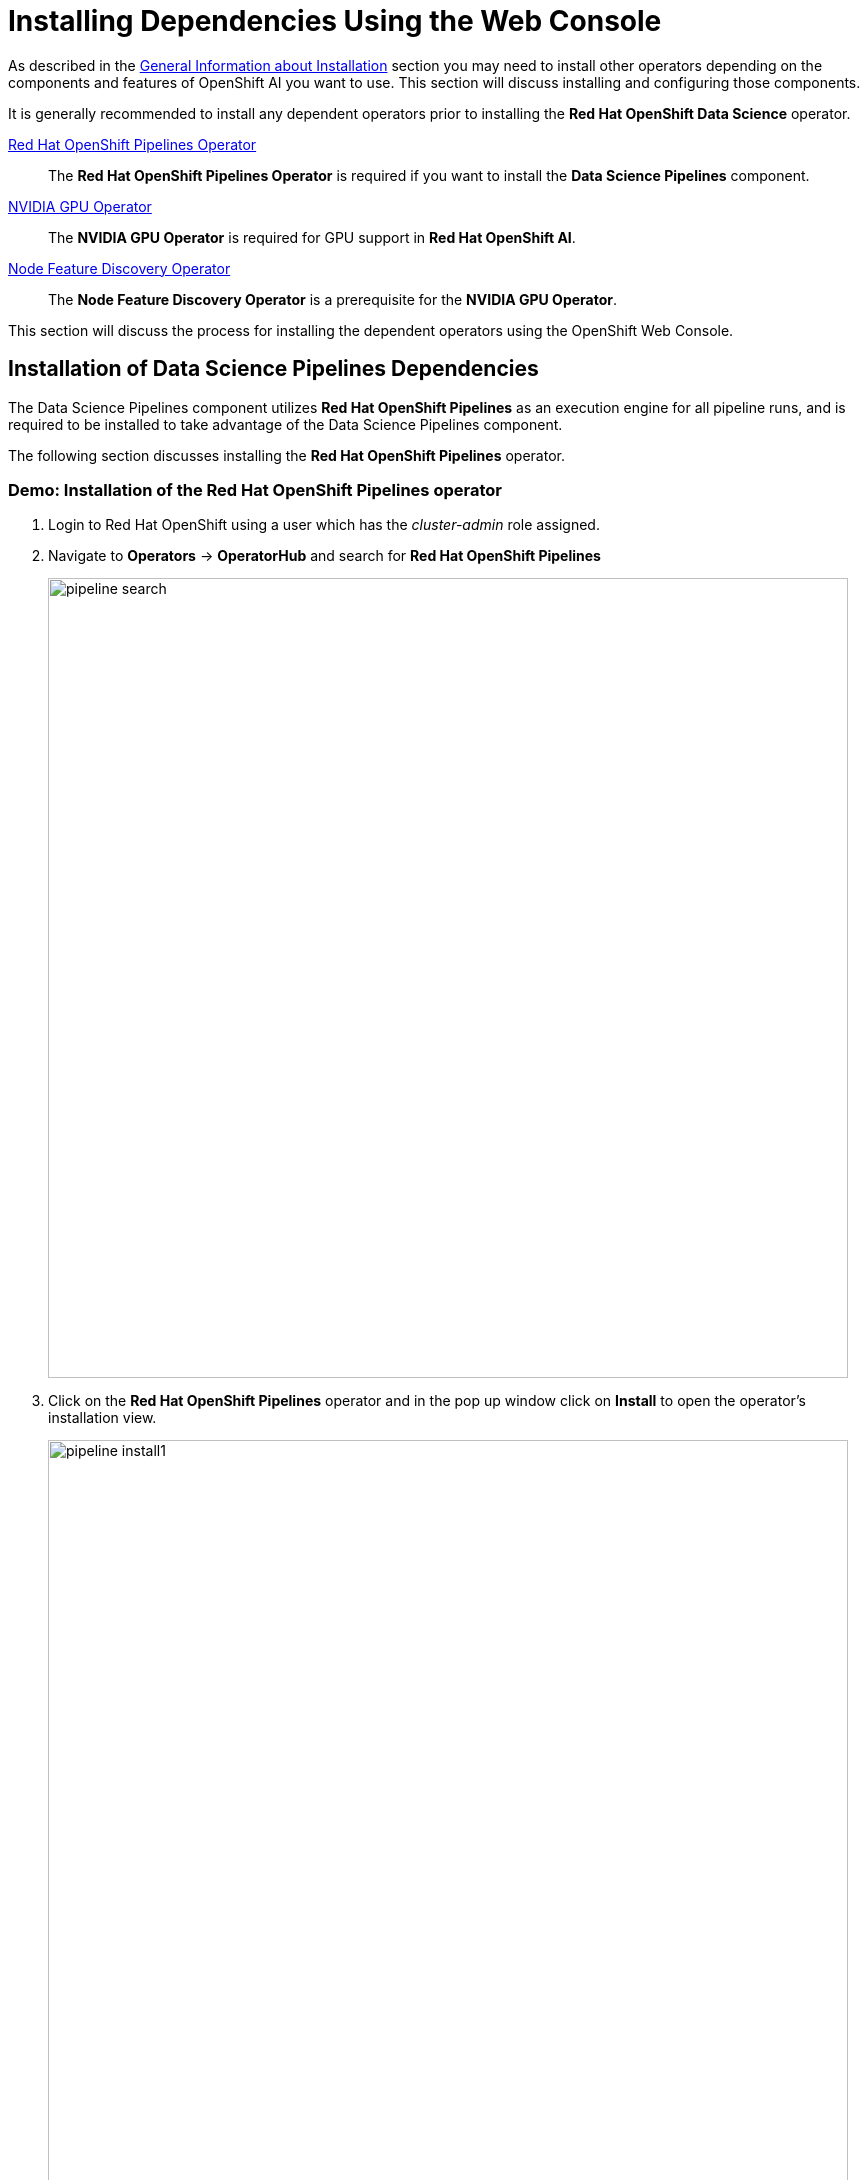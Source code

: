 = Installing Dependencies Using the Web Console

As described in the xref::install-general-info.adoc[General Information about Installation] section you may need to install other operators depending on the components and features of OpenShift AI you want to use.  This section will discuss installing and configuring those components.

It is generally recommended to install any dependent operators prior to installing the *Red{nbsp}Hat OpenShift Data Science* operator.


https://www.redhat.com/en/technologies/cloud-computing/openshift/pipelines[Red{nbsp}Hat OpenShift Pipelines Operator]::
The *Red Hat OpenShift Pipelines Operator* is required if you want to install the *Data Science Pipelines* component.
https://docs.nvidia.com/datacenter/cloud-native/gpu-operator/latest/index.html[NVIDIA GPU Operator]::
The *NVIDIA GPU Operator* is required for GPU support in *Red Hat OpenShift AI*.
https://docs.openshift.com/container-platform/4.13/hardware_enablement/psap-node-feature-discovery-operator.html[Node Feature Discovery Operator]::
The *Node Feature Discovery Operator* is a prerequisite for the *NVIDIA GPU Operator*.

This section will discuss the process for installing the dependent operators using the OpenShift Web Console.

== Installation of Data Science Pipelines Dependencies

The Data Science Pipelines component utilizes *Red{nbsp}Hat OpenShift Pipelines* as an execution engine for all pipeline runs, and is required to be installed to take advantage of the Data Science Pipelines component.

The following section discusses installing the *Red{nbsp}Hat OpenShift Pipelines* operator.

=== Demo: Installation of the *Red{nbsp}Hat OpenShift Pipelines* operator

1. Login to Red{nbsp}Hat OpenShift using a user which has the _cluster-admin_ role assigned.

2. Navigate to **Operators** -> **OperatorHub** and search for *Red{nbsp}Hat OpenShift Pipelines*
+
image::pipeline_search.png[width=800]

3. Click on the *Red{nbsp}Hat OpenShift Pipelines* operator and in the pop up window click on **Install** to open the operator's installation view.
+
image::pipeline_install1.png[width=800]

4. In the installation view choose the *Update{nbsp}channel* and the *Update{nbsp}approval* parameters. You can accept the default values. The *Installation{nbsp}mode* and the *Installed{nbsp}namespace* parameters are fixed.
+
image::pipeline_install2.png[width=800]

5. Click on the **Install** button at the bottom of to view the to proceed with the installation. A window showing the installation progress will pop up.
+ 
image::pipeline_install3.png[width=800]

6. When the installation finishes the operator is ready to be used by *Red{nbsp}Hat OpenShift AI*.
+
image::pipeline_install4.png[width=800]

*Red{nbsp}Hat OpenShift Pipelines* is now successfully installed.

TIP: For assistance installing OpenShift Pipelines from YAML or via ArgoCD, refer to examples found in the [redhat-cop/gitops-catalog/openshift-pipelines-operator](https://github.com/redhat-cop/gitops-catalog/tree/main/openshift-pipelines-operator) GitHub repo.

== Installation of GPU Dependencies

*Red{nbsp}Hat OpenShift AI* makes it easy to expose GPUs to end users to help accelerate training and serving machine learning models.

Currently, *Red{nbsp}Hat OpenShift AI* supports accelerated compute with NVIDIA GPUs using the *NVIDIA GPU Operator* which relies on the *Node Feature Discovery* operator as a dependency.

The following section will discuss the installation and a basic configuration of both *NVIDIA GPU Operator* and the *Node Feature Discovery* operator.

NOTE: *Node Feature Discovery* and the *NVIDIA GPU Operator* can both be installed in a cluster that does not have a node with a GPU.  This can be helpful when you plan to add GPUs at a later date.  If a GPU is not present in the cluster the Dashboard will not present the user an option to deploy using a GPU.

TIP: To view the list of GPU models supported by the *NVIDIA GPU Operator* refer to the https://docs.nvidia.com/datacenter/cloud-native/gpu-operator/latest/platform-support.html#supported-nvidia-gpus-and-systems[Supported NVIDIA GPUs and Systems] docs.

=== Demo: Installation of the *Node Feature Discovery* operator

1. Login to Red{nbsp}Hat OpenShift using a user which has the _cluster-admin_ role assigned.

2. Navigate to **Operators** -> **OperatorHub** and search for *Node Feature Discovery*
+
image::nfd_search.png[width=800]

3. Two options for the *Node Feature Discovery* operator will be available.  Click on the one with *Red Hat* in the top right hand corner and in the pop up window click on **Install** to open the operator's installation view.
+
IMPORTANT: Make sure you select *Node Feature Discovery* from *Red{nbsp}Hat* not the *Community* version.
+
image::nfd_install1.png[width=800]

4. In the installation view check the box to *Enable Operator recommended cluster monitoring on this Namespace* and the *Update{nbsp}approval* parameters if desired.  Leave the *Update channel*, *Version*, and the *Installed{nbsp}Namespace* parameters as the default options.
+
NOTE: Some of these options may vary slightly depending on your version of OpenShift.  Please refer to the official Node Feature Discovery Documentation for your version of OpenShift for the recommended settings.
+
image::nfd_install2.png[width=800]

5. Click on the **Install** button at the bottom of to view the to proceed with the installation. A window showing the installation progress will pop up.
+ 
image::nfd_install3.png[width=800]

6. When the installation finishes the operator to be configured.  Click the button to **View Operator**.
+
image::nfd_install4.png[width=800]

7. Click the **Create instance** button for the *NodeFeatureDiscovery* object.
+
image::nfd_configure1.png[width=800]

8. Leave the default options for *NodeFeatureDiscovery* selected, and click the **Create** button.
+
image::nfd_configure2.png[width=800]

9. A new set of pods should appear in the **Workloads** -> **Pods** section managed by the nfd-worker DaemonSet.  Node Feature Discovery will now be able to automatically detect information about the nodes in the cluster and apply labels to those nodes.
+
image::nfd_verify.png[width=800]

TIP: For assistance installing the Node Feature Discovery Operator from YAML or via ArgoCD, refer to examples found in the [redhat-cop/gitops-catalog/nfd](https://github.com/redhat-cop/gitops-catalog/tree/main/nfd) GitHub repo.

*Node Feature Discovery* is now successfully installed and configured.

=== Demo: Installation of the *NVIDIA GPU Operator*

1. Login to Red{nbsp}Hat OpenShift using a user which has the _cluster-admin_ role assigned.

2. Navigate to **Operators** -> **OperatorHub** and search for *NVIDIA GPU Operator*
+
image::gpu_search.png[width=800]

3. Click the NVIDIA GPU Operator tile and in the pop up window click on **Install** to open the operator's installation view.
+
image::gpu_install1.png[width=800]

4. In the installation view update the *Update channel* and *Update{nbsp}approval* parameters if desired.  Leave the *Installation{nbsp}mode* and the *Installed{nbsp}namespace* parameters as the default options.
+
image::gpu_install2.png[width=800]

5. Click on the **Install** button at the bottom of to view the to proceed with the installation. A window showing the installation progress will pop up.
+ 
image::gpu_install3.png[width=800]

6. When the installation finishes the operator to be configured.  Click the button to **View Operator**.
+
image::gpu_install4.png[width=800]

7. Click the **Create instance** button for the *ClusterPolicy* object.
+
image::gpu_configure1.png[width=800]

8. Leave the default options for *ClusterPolicy* selected, and click the **Create** button.
+
image::gpu_configure2.png[width=800]

9. After the gpu-cluster-policy *ClusterPolicy* is created, the  *NVIDIA GPU Operator* will update the status of the *ClusterPolicy* to *State: ready*.
+
image::gpu_verify1.png[width=800]

10. After the *Red{nbsp}Hat OpenShift Data Science* operator has been installed and configured, users will be able to see an option for "Number of GPUs" when creating a new workbench.
+
image::gpu_verify2.png[width=800]

NOTE: The Dashboard may initially show "All GPUs are currently in use, try again later." when *Red{nbsp}Hat OpenShift AI*  is first installed.  It may take a few minutes after *Red{nbsp}Hat OpenShift AI* is installed before the GPUs are initially detected.

TIP: The *NVIDIA GPU Operator* supports many advanced use cases such as Multi-Instance GPU (MIG) and Time Slicing that are configurable using the *ClusterPolicy*.  For information about advanced GPU configuration capabilities, refer to the official https://docs.nvidia.com/datacenter/cloud-native/openshift/latest/introduction.html[NVIDIA Documentation].

TIP: For assistance installing the *NVIDIA GPU Operator* from YAML or via ArgoCD, refer to examples found in the [redhat-cop/gitops-catalog/gpu-operator-certified](https://github.com/redhat-cop/gitops-catalog/tree/main/gpu-operator-certified) GitHub repo.
